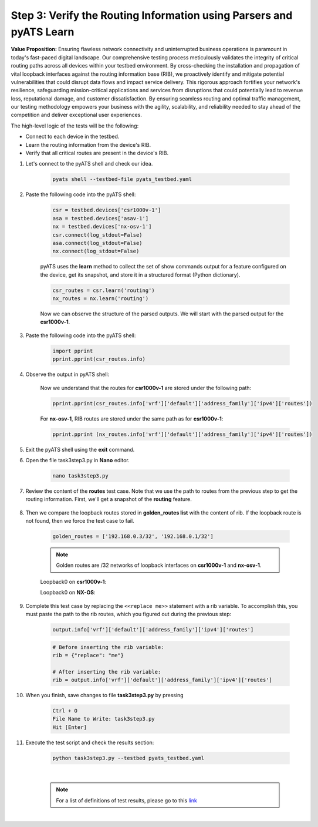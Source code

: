Step 3: Verify the Routing Information using Parsers and pyATS Learn
####################################################################

**Value Proposition:** Ensuring flawless network connectivity and uninterrupted business operations is paramount in today's fast-paced digital landscape. Our comprehensive testing process meticulously validates the integrity of critical routing paths across all devices within your testbed environment. By cross-checking the installation and propagation of vital loopback interfaces against the routing information base (RIB), we proactively identify and mitigate potential vulnerabilities that could disrupt data flows and impact service delivery. This rigorous approach fortifies your network's resilience, safeguarding mission-critical applications and services from disruptions that could potentially lead to revenue loss, reputational damage, and customer dissatisfaction. By ensuring seamless routing and optimal traffic management, our testing methodology empowers your business with the agility, scalability, and reliability needed to stay ahead of the competition and deliver exceptional user experiences.

The high-level logic of the tests will be the following:

- Connect to each device in the testbed.
- Learn the routing information from the device's RIB.
- Verify that all critical routes are present in the device's RIB.

#. Let's connect to the pyATS shell and check our idea.

    .. code-block:: bash

        pyats shell --testbed-file pyats_testbed.yaml

#. Paste the following code into the pyATS shell:

    .. code-block:: python

        csr = testbed.devices['csr1000v-1']
        asa = testbed.devices['asav-1']
        nx = testbed.devices['nx-osv-1']
        csr.connect(log_stdout=False)
        asa.connect(log_stdout=False)
        nx.connect(log_stdout=False)

    pyATS uses the **learn** method to collect the set of show commands output for a feature configured on the device, get its snapshot, and store it in a structured format (Python dictionary).

    .. code-block:: python

        csr_routes = csr.learn('routing')
        nx_routes = nx.learn('routing')

    Now we can observe the structure of the parsed outputs. We will start with the parsed output for the **csr1000v-1**.

#. Paste the following code into the pyATS shell:

    .. code-block:: python

        import pprint
        pprint.pprint(csr_routes.info)

#. Observe the output in pyATS shell:

    .. code-block:: bash
        :emphasize-lines: 17, 18

        In [3]: import pprint
            ...: pprint.pprint(csr_routes.info)
        {'vrf': {'Mgmt-intf': {'address_family': {'ipv4': {'routes': {'0.0.0.0/0': {'active': True,
                                                                            'metric': 0,
                                                                            'next_hop': {'next_hop_list': {1: {'index': 1,
                                                                                                               'next_hop': '198.18.1.1'}}},
                                                                            'route': '0.0.0.0/0',
                                                                            'route_preference': 1,
                                                                            'source_protocol': 'static',
                                                                            'source_protocol_codes': 'S*'},
                                                              '198.18.1.201/32': {'active': True,
                                                                                  'next_hop': {'outgoing_interface': {'GigabitEthernet1': {'outgoing_interface': 'GigabitEthernet1'}}},
                                                                                  'route': '198.18.1.201/32',
                                                                                  'source_protocol': 'local',
                                                                                  'source_protocol_codes': 'L'}}}}},
         'default': {'address_family': {'ipv4': {'routes': {'10.0.0.12/30': {'active': True,
                                                                             'next_hop': {'outgoing_interface': {'GigabitEthernet2': {'outgoing_interface': 'GigabitEthernet2'}}},
                                                                             'route': '10.0.0.12/30',
                                                                             'source_protocol': 'connected',
                                                                             'source_protocol_codes': 'C'},
                                                            '10.0.0.13/32': {'active': True,
                                                                             'next_hop': {'outgoing_interface': {'GigabitEthernet2': {'outgoing_interface': 'GigabitEthernet2'}}},
                                                                             'route': '10.0.0.13/32',
                                                                             'source_protocol': 'local',
                                                                             'source_protocol_codes': 'L'},

        # ...
    
    Now we understand that the routes for **csr1000v-1** are stored under the following path:

    .. code-block:: python

        pprint.pprint(csr_routes.info['vrf']['default']['address_family']['ipv4']['routes'])

    For **nx-osv-1**, RIB routes are stored under the same path as for **csr1000v-1**:

    .. code-block:: python

        pprint.pprint (nx_routes.info['vrf']['default']['address_family']['ipv4']['routes'])

#. Exit the pyATS shell using the **exit** command.

#. Open the file task3step3.py in **Nano** editor.

    .. code-block:: bash

        nano task3step3.py

#. Review the content of the **routes** test case. Note that we use the path to routes from the previous step to get the routing information. First, we'll get a snapshot of the **routing** feature.

    .. code-block:: python
        :emphasize-lines: 9

            @aetest.test
            def routes(self, device):
                """
                Verify that all devices have golden_routes installed in the RIB
                """

                if (device.os == 'iosxe') or (device.os == 'nxos'):

                    output = device.learn('routing')
                    rib = {"replace": "me"}

8. Then we compare the loopback routes stored in **golden_routes list** with the content of rib. If the loopback route is not found, then we force the test case to fail.

    .. code-block:: python

        golden_routes = ['192.168.0.3/32', '192.168.0.1/32']

    .. code-block:: python
        :emphasize-lines: 1, 3

        for route in golden_routes:
            if route not in rib:
                self.failed(f'{route} is not found')
            else:
                pass
    
    .. note::
        Golden routes are /32 networks of loopback interfaces on **csr1000v-1** and **nx-osv-1**.

    Loopback0 on **csr1000v-1**:

    .. code-block:: bash
        :emphasize-lines: 6

        csr1000v-1#sh ip int br
        Interface              IP-Address      OK? Method Status                Protocol
        GigabitEthernet1       198.18.1.201    YES TFTP   up                    up
        GigabitEthernet2       10.0.0.13       YES TFTP   up                    up
        GigabitEthernet3       10.0.0.17       YES TFTP   up                    up
        Loopback0              192.168.0.3     YES TFTP   up                    up

    Loopback0 on **NX-OS**:

    .. code-block:: bash
        :emphasize-lines: 5

        nx-osv-1# sh ip interface brief vrf all
 
        IP Interface Status for VRF "default"(1)
        Interface            IP Address      Interface Status
        Lo0                  192.168.0.1     protocol-up/link-up/admin-up
        Eth1/1               10.0.0.14       protocol-up/link-up/admin-up
        Eth1/2               10.0.0.18       protocol-up/link-up/admin-up
        Eth1/3               10.0.0.6        protocol-up/link-up/admin-up
        
        IP Interface Status for VRF "management"(2)
        Interface            IP Address      Interface Status
        mgmt0                198.18.1.203    protocol-up/link-up/admin-up
        
        IP Interface Status for VRF "inside"(3)
        Interface            IP Address      Interface Status
        Lo100                192.168.100.1   protocol-up/link-up/admin-up
        Eth1/4               10.0.0.10       protocol-up/link-up/admin-up

#. Complete this test case by replacing the ``<<replace me>>`` statement with a rib variable. To accomplish this, you must paste the path to the rib routes, which you figured out during the previous step:

    .. code-block:: python

        output.info['vrf']['default']['address_family']['ipv4']['routes']

    .. code-block:: python

        # Before inserting the rib variable:
        rib = {"replace": "me"}

        # After inserting the rib variable:
        rib = output.info['vrf']['default']['address_family']['ipv4']['routes']

#. When you finish, save changes to file **task3step3.py** by pressing

    .. code-block:: bash

        Ctrl + O
        File Name to Write: task3step3.py
        Hit [Enter]

#. Execute the test script and check the results section:

    .. code-block:: bash

        python task3step3.py --testbed pyats_testbed.yaml

    .. image:: images/task8_labpyats.png
        :width: 75%
        :align: center
    
    |

    .. note::
        For a list of definitions of test results, please go to this `link <https://pubhub.devnetcloud.com/media/pyats/docs/results/objects.html>`__

|

.. sectionauthor:: Luis Rueda <lurueda@cisco.com>, Jairo Leon <jaileon@cisco.com>
